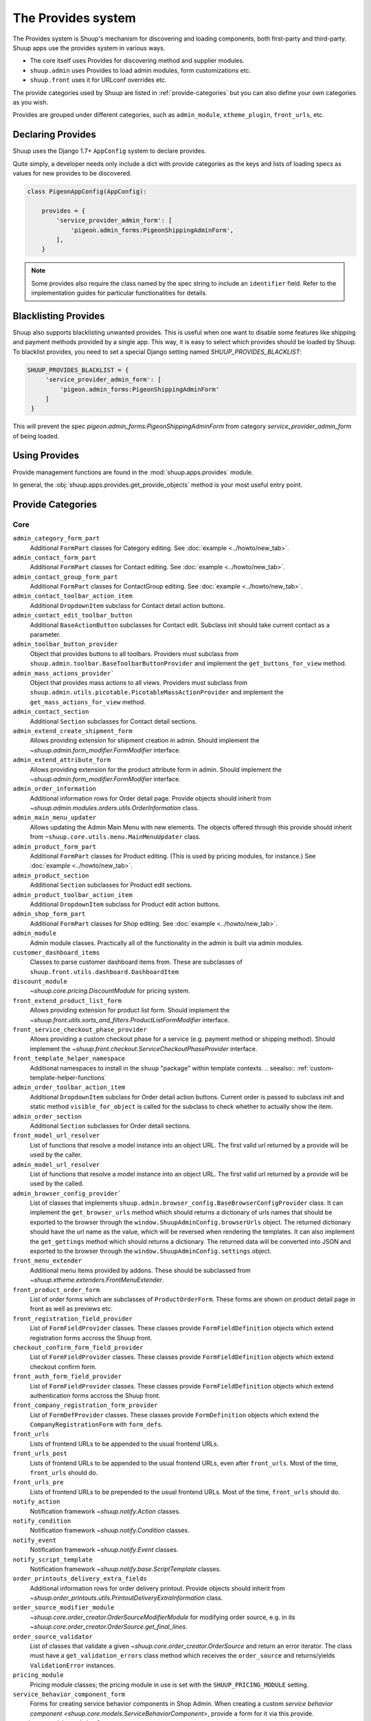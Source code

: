 The Provides system
===================

The Provides system is Shuup's mechanism for discovering and loading
components, both first-party and third-party.  Shuup apps use
the provides system in various ways.

* The core itself uses Provides for discovering method and supplier modules.
* ``shuup.admin`` uses Provides to load admin modules, form customizations etc.
* ``shuup.front`` uses it for URLconf overrides etc.

The provide categories used by Shuup are listed in :ref:`provide-categories` but you
can also define your own categories as you wish.

.. TODO:: Document the various ways better.

Provides are grouped under different categories, such as ``admin_module``,
``xtheme_plugin``, ``front_urls``, etc.

Declaring Provides
------------------

Shuup uses the Django 1.7+ ``AppConfig`` system to declare provides.

Quite simply, a developer needs only include a dict with provide categories as
the keys and lists of loading specs as values for new provides to be discovered.

.. code-block:: python

   class PigeonAppConfig(AppConfig):

       provides = {
           'service_provider_admin_form': [
               'pigeon.admin_forms:PigeonShippingAdminForm',
           ],
       }

.. note:: Some provides also require the class named by the spec string to include
          an ``identifier`` field. Refer to the implementation guides for particular
          functionalities for details.


Blacklisting Provides
---------------------

Shuup also supports blacklisting unwanted provides. This is useful when one want to disable
some features like shipping and payment methods provided by a single app. This way,
it is easy to select which provides should be loaded by Shuup.
To blacklist provides, you need to set a special Django setting named `SHUUP_PROVIDES_BLACKLIST`:

.. code-block:: python

   SHUUP_PROVIDES_BLACKLIST = {
        'service_provider_admin_form': [
            'pigeon.admin_forms:PigeonShippingAdminForm'
        ]
    }

This will prevent the spec `pigeon.admin_forms:PigeonShippingAdminForm` from category
`service_provider_admin_form` of being loaded.


Using Provides
--------------

Provide management functions are found in the :mod:`shuup.apps.provides` module.

In general, the :obj:`shuup.apps.provides.get_provide_objects` method is your most useful
entry point.

.. _provide-categories:

Provide Categories
------------------

Core
~~~~

``admin_category_form_part``
    Additional ``FormPart`` classes for Category editing. See :doc:`example <../howto/new_tab>`.

``admin_contact_form_part``
    Additional ``FormPart`` classes for Contact editing. See :doc:`example <../howto/new_tab>`.

``admin_contact_group_form_part``
    Additional ``FormPart`` classes for ContactGroup editing. See :doc:`example <../howto/new_tab>`.

``admin_contact_toolbar_action_item``
    Additional ``DropdownItem`` subclass for Contact detail action buttons.

``admin_contact_edit_toolbar_button``
    Additional ``BaseActionButton`` subclasses for Contact edit.
    Subclass init should take current contact as a parameter.

``admin_toolbar_button_provider``
    Object that provides buttons to all toolbars.
    Providers must subclass from ``shuup.admin.toolbar.BaseToolbarButtonProvider``
    and implement the ``get_buttons_for_view`` method.

``admin_mass_actions_provider```
    Object that provides mass actions to all views.
    Providers must subclass from ``shuup.admin.utils.picotable.PicotableMassActionProvider``
    and implement the ``get_mass_actions_for_view`` method.

``admin_contact_section``
    Additional ``Section`` subclasses for Contact detail sections.

``admin_extend_create_shipment_form``
    Allows providing extension for shipment creation in admin.
    Should implement the `~shuup.admin.form_modifier.FormModifier` interface.

``admin_extend_attribute_form``
    Allows providing extension for the product attribute form in admin.
    Should implement the `~shuup.admin.form_modifier.FormModifier` interface.

``admin_order_information``
    Additional information rows for Order detail page. Provide objects should inherit
    from `~shuup.admin.modules.orders.utils.OrderInformation` class.

``admin_main_menu_updater``
    Allows updating the Admin Main Menu with new elements. The objects offered through this
    provide should inherit from ``~shuup.core.utils.menu.MainMenuUpdater`` class.

``admin_product_form_part``
    Additional ``FormPart`` classes for Product editing.
    (This is used by pricing modules, for instance.) See :doc:`example <../howto/new_tab>`.

``admin_product_section``
    Additional ``Section`` subclasses for Product edit sections.

``admin_product_toolbar_action_item``
    Additional ``DropdownItem`` subclass for Product edit action buttons.

``admin_shop_form_part``
    Additional ``FormPart`` classes for Shop editing. See :doc:`example <../howto/new_tab>`.

``admin_module``
    Admin module classes. Practically all of the functionality in the admin is built
    via admin modules.

``customer_dashboard_items``
    Classes to parse customer dashboard items from. These are subclasses of
    ``shuup.front.utils.dashboard.DashboardItem``

``discount_module``
    `~shuup.core.pricing.DiscountModule` for pricing system.

``front_extend_product_list_form``
    Allows providing extension for product list form. Should implement the
    `~shuup.front.utils.sorts_and_filters.ProductListFormModifier`
    interface.

``front_service_checkout_phase_provider``
    Allows providing a custom checkout phase for a service (e.g. payment
    method or shipping method). Should implement the
    `~shuup.front.checkout.ServiceCheckoutPhaseProvider` interface.

``front_template_helper_namespace``
    Additional namespaces to install in the ``shuup`` "package" within
    template contexts.
    .. seealso:: :ref:`custom-template-helper-functions`

``admin_order_toolbar_action_item``
    Additional ``DropdownItem`` subclass for Order detail action buttons.
    Current order is passed to subclass init and static method ``visible_for_object``
    is called for the subclass to check whether to actually show the item.

``admin_order_section``
    Additional ``Section`` subclasses for Order detail sections.

``front_model_url_resolver``
    List of functions that resolve a model instance into an object URL.
    The first valid url returned by a provide will be used by the caller.

``admin_model_url_resolver``
    List of functions that resolve a model instance into an object URL.
    The first valid url returned by a provide will be used by the called.

``admin_browser_config_provider```
    List of classes that implements ``shuup.admin.browser_config.BaseBrowserConfigProvider`` class.
    It can implement the ``get_browser_urls`` method which should returns a dictionary of urls names
    that should be exported to the browser through the ``window.ShuupAdminConfig.browserUrls`` object.
    The returned dictionary should have the url name as the value, which will be reversed when
    rendering the templates.
    It can also implement the ``get_gettings`` method which should returns a dictionary.
    The returned data will be converted into JSON and exported to the browser
    through the ``window.ShuupAdminConfig.settings`` object.

``front_menu_extender``
    Additional menu items provided by addons. These should be subclassed from
    `~shuup.xtheme.extenders.FrontMenuExtender`.

``front_product_order_form``
    List of order forms which are subclasses of ``ProductOrderForm``. These forms
    are shown on product detail page in front as well as previews etc.

``front_registration_field_provider``
    List of ``FormFieldProvider`` classes. These classes provide ``FormFieldDefinition``
    objects which extend registration forms accross the Shuup front.

``checkout_confirm_form_field_provider``
    List of ``FormFieldProvider`` classes. These classes provide ``FormFieldDefinition``
    objects which extend checkout confirm form.

``front_auth_form_field_provider``
    List of ``FormFieldProvider`` classes. These classes provide ``FormFieldDefinition``
    objects which extend authentication forms accross the Shuup front.

``front_company_registration_form_provider``
    List of ``FormDefProvider`` classes. These classes provide ``FormDefinition``
    objects which extend the ``CompanyRegistrationForm`` with ``form_defs``.

``front_urls``
    Lists of frontend URLs to be appended to the usual frontend URLs.

``front_urls_post``
    Lists of frontend URLs to be appended to the usual frontend URLs, even after ``front_urls``.
    Most of the time, ``front_urls`` should do.

``front_urls_pre``
    Lists of frontend URLs to be prepended to the usual frontend URLs.
    Most of the time, ``front_urls`` should do.

``notify_action``
    Notification framework `~shuup.notify.Action` classes.

``notify_condition``
    Notification framework `~shuup.notify.Condition` classes.

``notify_event``
    Notification framework `~shuup.notify.Event` classes.

``notify_script_template``
    Notification framework `~shuup.notify.base.ScriptTemplate` classes.

``order_printouts_delivery_extra_fields``
    Additional information rows for order delivery printout. Provide objects should inherit
    from `~shuup.order_printouts.utils.PrintoutDeliveryExtraInformation` class.

``order_source_modifier_module``
    `~shuup.core.order_creator.OrderSourceModifierModule` for modifying
    order source, e.g. in its
    `~shuup.core.order_creator.OrderSource.get_final_lines`.

``order_source_validator``
    List of classes that validate a given `~shuup.core.order_creator.OrderSource` and return an error iterator.
    The class must have a ``get_validation_errors`` class method which receives the ``order_source`` and returns/yields
    ``ValidationError`` instances.

``pricing_module``
    Pricing module classes; the pricing module in use is set with the ``SHUUP_PRICING_MODULE`` setting.

``service_behavior_component_form``
    Forms for creating service behavior components in Shop Admin.  When
    creating a custom `service behavior component
    <shuup.core.models.ServiceBehaviorComponent>`, provide a form for it
    via this provide.

``service_provider_admin_form``
    Forms for creating service providers in Shop Admin.  When creating a
    custom `service provider <shuup.core.models.ServiceProvider>`
    (e.g. `carrier <shuup.core.models.Carrier>` or `payment processor
    <shuup.core.models.PaymentProcessor>`), provide a form for it via
    this provide.

``carrier_wizard_form_def``
    `Formdefs <shuup.utils.form_group.FormDef>` for creating carriers
    (and their service(s)) through the shop setup wizard.

``payment_processor_wizard_form_def``
    `Formdefs <shuup.utils.form_group.FormDef>` for creating payment processors
    (and their service(s)) through the shop setup wizard.

``product_context_extra``
    Additional context data for the front product views. Provide objects should inherit
    from `~shuup.front.utils.ProductContextExtra` class.

``supplier_module``
    Supplier module classes (deriving from `~shuup.core.suppliers.base.BaseSupplierModule`),
    as used by `~shuup.core.models.Supplier`.

``tax_module``
    Tax module classes; the tax module in use is set with the ``SHUUP_TAX_MODULE`` setting.

``xtheme``
    XTheme themes (full theme sets).

``xtheme_layout``
    XTheme layouts (to split placeholders different types of layouts with different visibilities).

``xtheme_plugin``
    XTheme plugins (that are placed into layouts within themes).

``xtheme_resource_injection``
    XTheme resources injection function that takes current context and content as parameters.

Campaigns Provide Categories
~~~~~~~~~~~~~~~~~~~~~~~~~~~~

``campaign_catalog_filter``
    Filters that filter product catalog queryset to find the matching campaigns.

``campaign_context_condition``
    Context Conditions that matches against the current context in shop to see if campaign matches.

``campaign_product_discount_effect_form``
   Form for handling product discount effects of a catalog campaign.
   Should be a ModelForm with its model being a subclass of
   `~shuup.campaigns.models.ProductDiscountEffect`.

``campaign_basket_condition``
    Conditions that matches against the order source or source lines in basket.

``campaign_basket_discount_effect_form``
    Form for handling discount effects of a basket campaign. Should be
    a ModelForm with its model being a subclass of
    `~shuup.campaigns.models.BasketDiscountEffect`.

``campaign_basket_line_effect_form``
    Form for handling line effects of a basket campaign. Should be a
    ModelForm with its model being a subclass of
    `~shuup.campaigns.models.BasketLineEffect`.

Reports Provide Categories
~~~~~~~~~~~~~~~~~~~~~~~~~~

``reports``
    Class to handle report data collection. Should be a subclass of `~shuup.reports.report.ShuupReportBase`.

``report_writer_populator``
    List of functions to populate report writers. This allows the creation of custom output formats.
    Should follow the signature of `~shuup.reports.writer.populate_default_writers`.

Simple CMS Provide Categories
~~~~~~~~~~~~~~~~~~~~~~~~~~~~~

``admin_page_form_part``
    Additional ``FormPart`` classes for Page editing. See :doc:`example <../howto/new_tab>`.

``simple_cms_template``
    List of available template objects that can be used to render CMS pages.

List of objects that have provides key as attributes
~~~~~~~~~~~~~~~~~~~~~~~~~~~~~~~~~~~~~~~~~~~~~~~~~~~~

Some objects have attributes that contain a provide key which are used to load provides dunamically.
They are specially used in mixins when they can be attached to some class which overrides the attribute
with its own provide key name, making it easier to extend provides related to class. Here is the list
of objects that have this attribute which can be overrided on a specialization:

``FormPartsViewMixin.form_part_class_provide_key``
    Adds form parts to a view dynamically. Each view will have a custom provide key value.

``View.toolbar_buttons_provider_key``
    Adds buttons to a view's toolbar. Each view will have a custom provide key value.
    Only views that use toolbars can use this attribute, as in ``PicotableViewMixin``.
    Check `~shuup.admin.modules.categories.views.list.CategoryListView` for an example.

``View.mass_actions_provider_key``
    Adds mass actions view. Each view will have a custom provide key value.
    Only views that inherints from ``PicotableListView`` or ``PicotableViewMixin`` will have mass actions added.
    All providers must inherit from `PicotableMassActionProvider` base class.
    Check `~shuup.admin.modules.categories.views.list.CategoryListView` for an example.
